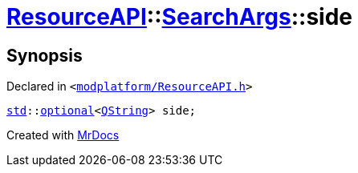 [#ResourceAPI-SearchArgs-side]
= xref:ResourceAPI.adoc[ResourceAPI]::xref:ResourceAPI/SearchArgs.adoc[SearchArgs]::side
:relfileprefix: ../../
:mrdocs:


== Synopsis

Declared in `&lt;https://github.com/PrismLauncher/PrismLauncher/blob/develop/launcher/modplatform/ResourceAPI.h#L77[modplatform&sol;ResourceAPI&period;h]&gt;`

[source,cpp,subs="verbatim,replacements,macros,-callouts"]
----
xref:std.adoc[std]::xref:std/optional.adoc[optional]&lt;xref:QString.adoc[QString]&gt; side;
----



[.small]#Created with https://www.mrdocs.com[MrDocs]#
